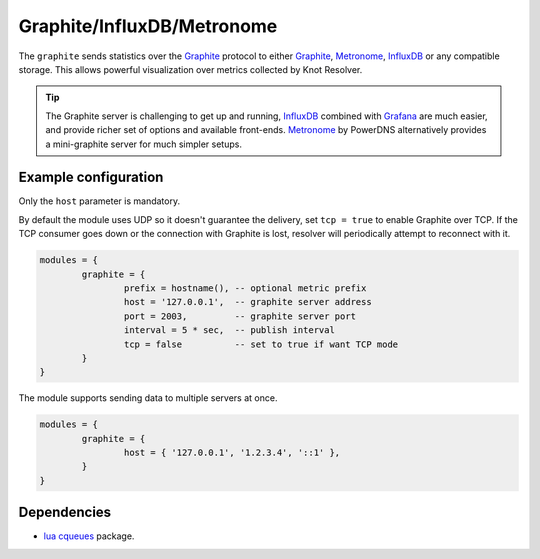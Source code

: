 .. _mod-graphite:

Graphite/InfluxDB/Metronome
---------------------------

The ``graphite`` sends statistics over the Graphite_ protocol to either Graphite_, Metronome_, InfluxDB_ or any compatible storage. This allows powerful visualization over metrics collected by Knot Resolver.

.. tip:: The Graphite server is challenging to get up and running, InfluxDB_ combined with Grafana_ are much easier, and provide richer set of options and available front-ends. Metronome_ by PowerDNS alternatively provides a mini-graphite server for much simpler setups.

Example configuration
^^^^^^^^^^^^^^^^^^^^^

Only the ``host`` parameter is mandatory.

By default the module uses UDP so it doesn't guarantee the delivery, set ``tcp = true`` to enable Graphite over TCP. If the TCP consumer goes down or the connection with Graphite is lost, resolver will periodically attempt to reconnect with it.

.. code-block:: lua

	modules = {
		graphite = {
			prefix = hostname(), -- optional metric prefix
			host = '127.0.0.1',  -- graphite server address
			port = 2003,         -- graphite server port
			interval = 5 * sec,  -- publish interval
			tcp = false          -- set to true if want TCP mode
		}
	}

The module supports sending data to multiple servers at once.

.. code-block:: lua

	modules = {
		graphite = {
			host = { '127.0.0.1', '1.2.3.4', '::1' },
		}
	}

Dependencies
^^^^^^^^^^^^

* `lua cqueues <https://25thandclement.com/~william/projects/cqueues.html>`_ package.


.. _Graphite: https://graphite.readthedocs.io/en/latest/feeding-carbon.html
.. _InfluxDB: https://influxdb.com/
.. _Metronome: https://github.com/ahuPowerDNS/metronome
.. _Grafana: http://grafana.org/
